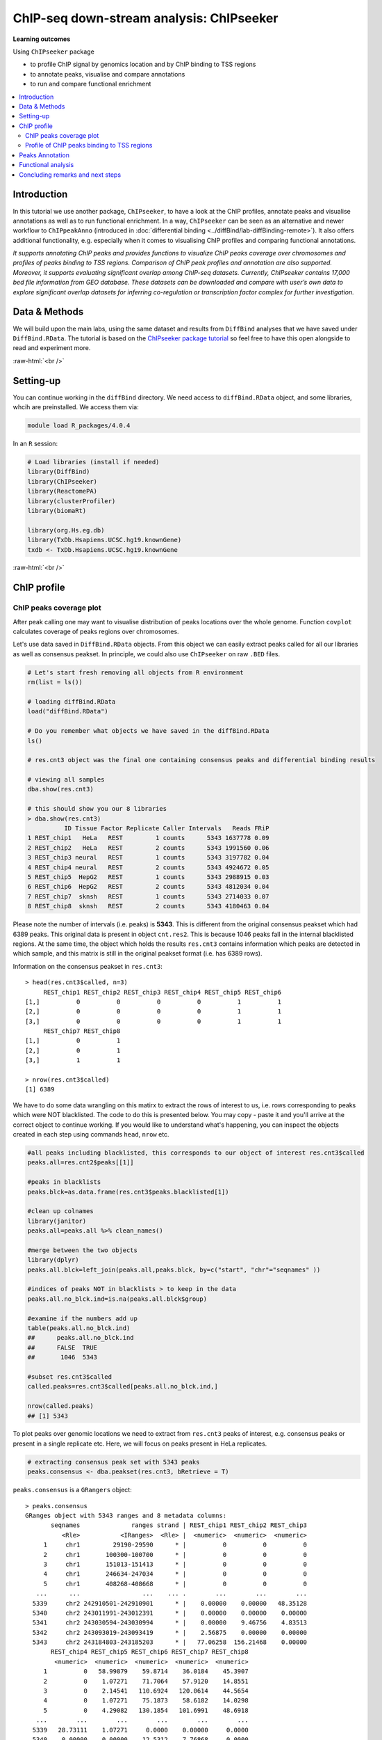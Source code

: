 .. below role allows to use the html syntax, for example :raw-html:`<br />`
.. role:: raw-html(raw)
    :format: html


===========================================
ChIP-seq down-stream analysis: ChIPseeker
===========================================



**Learning outcomes**

Using ``ChIPseeker`` package

- to profile ChIP signal by genomics location and by ChIP binding to TSS regions

- to annotate peaks, visualise and compare annotations

- to run and compare functional enrichment


.. contents:: 
    :local:


Introduction
=============


In this tutorial we use another package, ``ChIPseeker``, to have a look at the ChIP profiles, annotate peaks and visualise annotations as well as to run functional enrichment. In a way, ``ChIPseeker`` can be seen as an alternative and newer workflow to ``ChIPpeakAnno`` (introduced in :doc:`differential binding <../diffBind/lab-diffBinding-remote>`). It also offers additional functionality, e.g. especially when it comes to visualising ChIP profiles and comparing functional annotations.


*It supports annotating ChIP peaks and provides functions to visualize ChIP peaks coverage over chromosomes and profiles of peaks binding to TSS regions. Comparison of ChIP peak profiles and annotation are also supported. Moreover, it supports evaluating significant overlap among ChIP-seq datasets. Currently, ChIPseeker contains 17,000 bed file information from GEO database. These datasets can be downloaded and compare with user’s own data to explore significant overlap datasets for inferring co-regulation or transcription factor complex for further investigation.*


Data & Methods
===============

We will build upon the main labs, using the same dataset and results from ``DiffBind`` analyses that we have saved under ``DiffBind.RData``. The tutorial is based on the `ChIPseeker package tutorial <https://bioconductor.org/packages/release/bioc/vignettes/ChIPseeker/inst/doc/ChIPseeker.html>`_ so feel free to have this open alongside to read and experiment more.

:raw-html:`<br />`

Setting-up
===========


You can continue working in the ``diffBind`` directory. We need access to ``diffBind.RData`` object, and some libraries, whcih are preinstalled. We access them via:


.. code-block:: bash

	   module load R_packages/4.0.4


In an ``R`` session:


.. code-block:: R

	# Load libraries (install if needed)
	library(DiffBind)
	library(ChIPseeker)
	library(ReactomePA)
	library(clusterProfiler)
	library(biomaRt)

	library(org.Hs.eg.db)  
	library(TxDb.Hsapiens.UCSC.hg19.knownGene)
	txdb <- TxDb.Hsapiens.UCSC.hg19.knownGene



:raw-html:`<br />`

ChIP profile
==============


ChIP peaks coverage plot
------------------------

After peak calling one may want to visualise distribution of peaks locations over the whole genome. Function ``covplot`` calculates coverage of peaks regions over chromosomes.

Let's use data saved in ``DiffBind.RData`` objects. From this object we can easily extract peaks called for all our libraries as well as consensus peakset. In principle, we could also use ``ChIPseeker`` on raw ``.BED`` files.

.. code-block:: R

	# Let's start fresh removing all objects from R environment
	rm(list = ls())

	# loading diffBind.RData
	load("diffBind.RData")

	# Do you remember what objects we have saved in the diffBind.RData
	ls()

	# res.cnt3 object was the final one containing consensus peaks and differential binding results

	# viewing all samples
	dba.show(res.cnt3)

	# this should show you our 8 libraries
	> dba.show(res.cnt3)
	          ID Tissue Factor Replicate Caller Intervals   Reads FRiP
	1 REST_chip1   HeLa   REST         1 counts      5343 1637778 0.09
	2 REST_chip2   HeLa   REST         2 counts      5343 1991560 0.06
	3 REST_chip3 neural   REST         1 counts      5343 3197782 0.04
	4 REST_chip4 neural   REST         2 counts      5343 4924672 0.05
	5 REST_chip5  HepG2   REST         1 counts      5343 2988915 0.03
	6 REST_chip6  HepG2   REST         2 counts      5343 4812034 0.04
	7 REST_chip7  sknsh   REST         1 counts      5343 2714033 0.07
	8 REST_chip8  sknsh   REST         2 counts      5343 4180463 0.04


Please note the number of intervals (i.e. peaks) is **5343**. This is different from the original consensus peakset which had 6389 peaks. This original data is present in object ``cnt.res2``. This is because 1046 peaks fall in the internal blacklisted regions. At the same time, the object which holds the results ``res.cnt3`` contains information which peaks are detected in which sample, and this matrix is still in the original peakset format (i.e. has 6389 rows). 

Information on the consensus peakset in ``res.cnt3``::

	> head(res.cnt3$called, n=3)
	     REST_chip1 REST_chip2 REST_chip3 REST_chip4 REST_chip5 REST_chip6
	[1,]          0          0          0          0          1          1
	[2,]          0          0          0          0          1          1
	[3,]          0          0          0          0          1          1
	     REST_chip7 REST_chip8
	[1,]          0          1
	[2,]          0          1
	[3,]          1          1

	> nrow(res.cnt3$called)
	[1] 6389


We have to do some data wrangling on this matirx to extract the rows of interest to us, i.e. rows corresponding to peaks which were NOT blacklisted. The code to do this is presented below. You may copy - paste it and you'll arrive at the correct object to continue working. If you would like to understand what's happening, you can inspect the objects created in each step using commands ``head``, ``nrow`` etc.

.. code-block:: R

	#all peaks including blacklisted, this corresponds to our object of interest res.cnt3$called
	peaks.all=res.cnt2$peaks[[1]]

	#peaks in blacklists
	peaks.blck=as.data.frame(res.cnt3$peaks.blacklisted[1])

	#clean up colnames
	library(janitor)
	peaks.all=peaks.all %>% clean_names()

	#merge between the two objects
	library(dplyr)
	peaks.all.blck=left_join(peaks.all,peaks.blck, by=c("start", "chr"="seqnames" ))

	#indices of peaks NOT in blacklists > to keep in the data
	peaks.all.no_blck.ind=is.na(peaks.all.blck$group)

	#examine if the numbers add up
	table(peaks.all.no_blck.ind)
	##	peaks.all.no_blck.ind
	##	FALSE  TRUE 
	##	 1046  5343 

	#subset res.cnt3$called
	called.peaks=res.cnt3$called[peaks.all.no_blck.ind,]

	nrow(called.peaks)
	## [1] 5343


To plot peaks over genomic locations we need to extract from ``res.cnt3`` peaks of interest, e.g. consensus peaks or present in a single replicate etc. Here, we will focus on peaks present in HeLa replicates.

.. code-block:: R

	# extracting consensus peak set with 5343 peaks
	peaks.consensus <- dba.peakset(res.cnt3, bRetrieve = T)

``peaks.consensus`` is a ``GRangers`` object::

	> peaks.consensus
	GRanges object with 5343 ranges and 8 metadata columns:
	       seqnames              ranges strand | REST_chip1 REST_chip2 REST_chip3
	          <Rle>           <IRanges>  <Rle> |  <numeric>  <numeric>  <numeric>
	     1     chr1         29190-29590      * |          0          0          0
	     2     chr1       100300-100700      * |          0          0          0
	     3     chr1       151013-151413      * |          0          0          0
	     4     chr1       246634-247034      * |          0          0          0
	     5     chr1       408268-408668      * |          0          0          0
	   ...      ...                 ...    ... .        ...        ...        ...
	  5339     chr2 242910501-242910901      * |    0.00000    0.00000   48.35128
	  5340     chr2 243011991-243012391      * |    0.00000    0.00000    0.00000
	  5341     chr2 243030594-243030994      * |    0.00000    9.46756    4.83513
	  5342     chr2 243093019-243093419      * |    2.56875    0.00000    0.00000
	  5343     chr2 243184803-243185203      * |   77.06258  156.21468    0.00000
	       REST_chip4 REST_chip5 REST_chip6 REST_chip7 REST_chip8
	        <numeric>  <numeric>  <numeric>  <numeric>  <numeric>
	     1          0   58.99879    59.8714    36.0184    45.3907
	     2          0    1.07271    71.7064    57.9120    14.8551
	     3          0    2.14541   110.6924   120.0614    44.5654
	     4          0    1.07271    75.1873    58.6182    14.0298
	     5          0    4.29082   130.1854   101.6991    48.6918
	   ...        ...        ...        ...        ...        ...
	  5339   28.73111    1.07271     0.0000    0.00000     0.0000
	  5340    0.00000    0.00000    12.5312    7.76868     0.0000
	  5341    6.91675    2.14541    18.7968    9.88741    12.3793
	  5342    0.00000    6.43623    67.5293   48.73080    23.9333
	  5343    0.00000    2.14541   188.6644  160.31726   120.4916
	  -------
	  seqinfo: 2 sequences from an unspecified genome; no seqlengths


We select interesting peaks and work on them. First let's check the peak locations and scores along the chromosomes.


.. code-block:: R


	# extracting HeLA peaks
	peaks.HeLa_rep1 <-  peaks.consensus[called.peaks[,1]==1] # peaks called in rep 1
	peaks.HeLa_rep2 <- peaks.consensus[called.peaks[,2]==1] # peaks called in rep 2

	# adding an unified affinity scores column (re-formatting data)
	peaks.HeLa_rep1$Score <- peaks.HeLa_rep1$REST_chip1
	peaks.HeLa_rep2$Score <- peaks.HeLa_rep2$REST_chip2

	# plotting coverage for replicate 1, using affinity scores as a weight for peaks height
	covplot(peaks.HeLa_rep1, weightCol = "Score")

	# zooming in to a selected region is also possible
	covplot(peaks.HeLa_rep1, weightCol = "Score", xlim=c(0, 1e07))

	#save the plots
	pdf("chipseeker-coverage-plots-HeLa-r1.pdf")
	covplot(peaks.HeLa_rep1, weightCol = "Score")
	covplot(peaks.HeLa_rep1, weightCol = "Score", xlim=c(0, 1e07))
	dev.off()

.. admonition:: chipseeker-coverage-plots-HeLa-r1.pdf
   :class: dropdown, warning

   .. image:: figures/chipseeker-coverage-plots-HeLa-r1-0.png
            :width: 600px


We can also compare peaks across replicates. This should give us visual assessment of variability between replicates: peaks locations and strength should match in an ideal scenario.

.. code-block:: R

	# creating genomicRangesList object holding replicates 1 and 2
	grL.HeLa = GRangesList(HeLa_rep1=peaks.HeLa_rep1, HeLa_rep2=peaks.HeLa_rep2, compress=FALSE)


	# plotting using affinity scores as a weight for peaks height
	covplot(grL.HeLa, weightCol = "Score")

	# zooming in
	covplot(grL.HeLa, weightCol = "Score", xlim=c(0, 1e07))

	#save the plots
	pdf("chipseeker-coverage-plots-HeLa-r1-r2.pdf")
	covplot(grL.HeLa, weightCol = "Score")
	covplot(grL.HeLa, weightCol = "Score", xlim=c(0, 1e07))
	dev.off()


.. admonition:: chipseeker-coverage-plots-HeLa-r1-r2.pdf
   :class: dropdown, warning

   .. image:: figures/chipseeker-coverage-plots-HeLa-r1-r2-0.png
            :width: 600px


What do you think?

- are these peaks reproducible?

- which pair of replicates is most consistent, HeLa, neural, HepG2 or sknsh? (hint: you may need to generate more plots to answer this)

- why is it good to always look at the data instead of simply trusting the output of the summary statistics, after all, we do rely on ``diffBind`` to call peaks being consistent?


Profile of ChIP peaks binding to TSS regions
--------------------------------------------


For calculating the profile of ChIP peaks binding to TSS regions, we need to prepare the TSS regions, which are defined as the flanking sequence of the TSS sites. Then we can align the peaks that are mapping to these regions, and generate the tagMatrix used for plotting.

Here, we will select peaks present per cell type, i.e. found in two replicates. We will also create tagMatrix list to enable groups comparisons across cell lines.

.. code-block:: R

	# extracting peaks for each cell line present across replicates
	peaks.HeLa <- peaks.consensus[called.peaks[,1]==1 & called.peaks[,2]==1]
	peaks.neural <- peaks.consensus[called.peaks[,3]==1 & called.peaks[,4]==1]
	peaks.HepG2 <- peaks.consensus[called.peaks[,5]==1 & called.peaks[,6]==1]
	peaks.sknsh <- peaks.consensus[called.peaks[,7]==1 & called.peaks[,8]==1]

	# getting TSS regions
	promoter <- getPromoters(TxDb=txdb, upstream=3000, downstream=3000)

	# calculating tagMatrix
	tagMatrix.1 <- getTagMatrix(peaks.HeLa, windows=promoter)
	tagMatrix.2 <- getTagMatrix(peaks.neural, windows=promoter)
	tagMatrix.3 <- getTagMatrix(peaks.HepG2, windows=promoter)
	tagMatrix.4 <- getTagMatrix(peaks.sknsh, windows=promoter)

	# preparing tagMatrix list to enable cell lines comparisions
	tagMatrixList <- list(HeLa=tagMatrix.1, neural=tagMatrix.2, HepG2=tagMatrix.3, sknsh=tagMatrix.4)

	# plotting tagMatrix heatmaps for each cell line
	tagHeatmap(tagMatrixList, xlim=c(-3000, 3000), color=NULL)

	# plotting average profile of ChIP peaks among different cell lines
	plotAvgProf(tagMatrixList, xlim=c(-3000, 3000))

	#save the plot
	pdf("chipseeker-average-peak-profile.pdf")
	plotAvgProf(tagMatrixList, xlim=c(-3000, 3000))
	dev.off()


.. admonition:: chipseeker-average-peak-profile.pdf
   :class: dropdown, warning

   .. image:: figures/chipseeker-average-peak-profile.png
            :width: 600px



:raw-html:`<br />`

Peaks Annotation
===================

**Peak annotations is performed by ``annotatePeak`` function**. Here, we can define TSS region, by default set to -3kb to 3kb. The output of annotatePeak is ``csAnno`` object than we can convert to ``GRanges`` with ``as.GRanges()`` function or to data frame with ``as.data.frame()`` function.

Similar to annotations with ``ChIPpeakAnno`` we will need ``TxDB`` object containing annotations, transcript-related features of a particular genome. We can use Bioconductor packages providing annotations for various model organisms. It may be however **good to know that one can also prepare their own TxDb object** by retrieving information from UCSC or BioMart using ``GenomicFeature`` package. Here, we will use ``TxDb.Hsapiens.UCSC.hg19.knownGene`` annotations provided by Bioconductor.

Some **annotations may overlap** and by default ChIPseeker annotates peaks with the priority: promoter, 5' UTR, 3' UTR, exon, intron, downstreamn, intergenic, where downstream is defined as the downstream of gene end. This priority can be changed with ``genomicAnnotationPriority`` parameter.

While annotating peaks we can include optional parameter ``annoDb`` containig further genome wide annotation data. If added, this will add SYMBOL, GENENAME, ENSEMBL/ENTREZID to the peaks annotations. Again, we will use Bioconductor ``org.Hs.eg.db`` for human genome wide annotation data.


.. code-block:: R

	# extracting all consensus peaks (repeating commands for clarity)
	peaks.consensus <- dba.peakset(res.cnt3, bRetrieve = T)

	# extracting peaks for each cell line present across replicates (repeating commands for clarity)
	peaks.HeLa <- peaks.consensus[res.cnt3$called[,1]==1 & res.cnt3$called[,2]==1]
	peaks.neural <- peaks.consensus[res.cnt3$called[,3]==1 & res.cnt3$called[,4]==1]
	peaks.HepG2 <- peaks.consensus[res.cnt3$called[,5]==1 & res.cnt3$called[,6]==1]
	peaks.sknsh <- peaks.consensus[res.cnt3$called[,7]==1 & res.cnt3$called[,8]==1]

	# annotating peaks
	peaks.HeLa_ann <- annotatePeak(peaks.HeLa, tssRegion=c(-3000, 3000), TxDb=txdb, annoDb="org.Hs.eg.db")
	peaks.neural_ann <- annotatePeak(peaks.neural, tssRegion=c(-3000, 3000), TxDb=txdb, annoDb="org.Hs.eg.db")
	peaks.HepG2_ann <- annotatePeak(peaks.HepG2, tssRegion=c(-3000, 3000), TxDb=txdb, annoDb="org.Hs.eg.db")
	peaks.sknsh_ann <- annotatePeak(peaks.sknsh, tssRegion=c(-3000, 3000), TxDb=txdb, annoDb="org.Hs.eg.db")

	# previewing annotations summary for HeLa peaks
	peaks.HeLa_ann

	> peaks.HeLa_ann
	Annotated peaks generated by ChIPseeker
	996/996  peaks were annotated
	Genomic Annotation Summary:
	              Feature  Frequency
	9    Promoter (<=1kb) 12.6506024
	10   Promoter (1-2kb)  5.2208835
	11   Promoter (2-3kb)  3.9156627
	4              5' UTR  0.2008032
	3              3' UTR  1.5060241
	1            1st Exon  0.1004016
	7          Other Exon  3.3132530
	2          1st Intron 11.4457831
	8        Other Intron 21.2851406
	6  Downstream (<=300)  1.2048193
	5   Distal Intergenic 39.1566265


	# previewing peaks annotations for HeLa peaks
	head(as.data.frame(peaks.HeLa_ann))


.. admonition:: peaks.HeLa_ann
   :class: dropdown, warning


   .. code-block:: R

			  seqnames   start     end width strand REST_chip1 REST_chip2 REST_chip3
		1     chr1 1234433 1234833   401      *  652.46315  347.93269   6.043910
		2     chr1 1270240 1270640   401      *  783.46953  639.06004   8.461474
		3     chr1 1408222 1408622   401      *   51.37505   68.63978   0.000000
		4     chr1 1563883 1564283   401      *   97.61260   23.66889   0.000000
		5     chr1 1714063 1714463   401      *   43.66879   30.76956   4.835128
		6     chr1 1875369 1875769   401      *  431.55043  142.01334   6.043910
		  REST_chip4 REST_chip5 REST_chip6 REST_chip7 REST_chip8        annotation
		1   7.980863   0.000000  66.833141  125.00509   88.30549  Promoter (<=1kb)
		2   9.044979   4.290821 228.346566  194.92319  127.91917 Downstream (<1kb)
		3   0.000000   5.363527  18.100642   10.59365   26.40912  Promoter (1-2kb)
		4   0.000000   0.000000   2.088536    0.00000    4.95171  Promoter (<=1kb)
		5   2.128230   0.000000   3.480893    0.00000    3.30114  Promoter (2-3kb)
		6   2.660288   7.508937  58.478998  120.76763  100.68476 Distal Intergenic
		  geneChr geneStart geneEnd geneLength geneStrand geneId transcriptId
		1       1   1227764 1234335       6572          2 116983   uc001ady.2
		2       1   1266726 1269844       3119          1  83756   uc010nyk.2
		3       1   1407164 1431582      24419          1  83858   uc001afv.3
		4       1   1564486 1565990       1505          1 142678   uc001ago.3
		5       1   1682671 1711508      28838          2  65220   uc001aie.3
		6       1   1849029 1850740       1712          2 339456   uc001aij.2
		  distanceToTSS         ENSEMBL SYMBOL
		1           -98 ENSG00000131584  ACAP3
		2          3514 ENSG00000169962 TAS1R3
		3          1058 ENSG00000160072 ATAD3B
		4          -203 ENSG00000197530   MIB2
		5         -2555 ENSG00000008130   NADK
		6        -24629 ENSG00000178821 TMEM52
		                                                  GENENAME
		1 ArfGAP with coiled-coil, ankyrin repeat and PH domains 3
		2                                taste 1 receptor member 3
		3                   ATPase family AAA domain containing 3B
		4                   mindbomb E3 ubiquitin protein ligase 2
		5                                               NAD kinase
		6                                 transmembrane protein 52




We find our genomic annotations in _annotation_ column. Plots, pie and barplot, are supported to visualise these annotations.

.. code-block:: R

	# creating barplot for HeLa peaks genomics annotations
	plotAnnoBar(peaks.HeLa_ann)

	# creating vennpie plot
	vennpie(peaks.HeLa_ann)

	# creating upsetplot showing overlapping annotations
	upsetplot(peaks.HeLa_ann)




Let's save these plots:

.. code-block:: R

	pdf("chipseeker-annoplots-hela.pdf")
	plotAnnoBar(peaks.HeLa_ann)
	vennpie(peaks.HeLa_ann)
	upsetplot(peaks.HeLa_ann)
	dev.off()

.. admonition:: chipseeker-annoplots-hela.pdf
   :class: dropdown, warning

   .. image:: figures/chipseeker-annoplots-hela-0.png
            :width: 600px

   .. image:: figures/chipseeker-annoplots-hela-1.png
            :width: 600px

   .. image:: figures/chipseeker-annoplots-hela-2.png
            :width: 600px            



We can also use ``plotAnnoBar`` to compare annotations between different datasets, here cell lines. For that, we just need to create a list containing peaks annotations of datasets to compare.

.. code-block:: R

	# creating list holding annotations for different cell lines
	list.annotations <- list(HeLa=peaks.HeLa_ann, neural=peaks.neural_ann, HepG2=peaks.HepG2_ann, sknskh=peaks.sknsh_ann)

	# creating barplot for HeLa, neural, HepG2 and sknsh peaks genomic annotations
	plotAnnoBar(list.annotations)



Finally, we can also visualise distribution of TF-binding loci relative to TSS, for single annotation set or using annotations list for comparisons.

.. code-block:: R

	# plotting distance to TSS for HeLa peaks
	plotDistToTSS(peaks.HeLa_ann)

	# plotting distance to TSS for all cell lines in our annotation list
	plotDistToTSS(list.annotations)


	pdf("chipseeker-DistToTSS-hela.pdf")
	plotDistToTSS(peaks.HeLa_ann)
	plotDistToTSS(list.annotations)
	dev.off()


.. admonition:: chipseeker-DistToTSS-hela.pdf
   :class: dropdown, warning

   .. image:: figures/chipseeker-DistToTSS-hela-1.png
            :width: 600px


What do you think?

- would you expect such distribution of features?

- do these distributions differ between cell-lines?

:raw-html:`<br />`


Functional analysis
===================

Having obtained annotations to nearest genes, we can perform **functional enrichment analysis to identify predominant biological themes** among these genes by incorporating biological knowledge provided by biological ontologies, incl. GO (Gene Ontology, Ashburner et al. 2000), KEGG (Kyoto Encyclopedia of Genes and Genomes, Kanehisa et al. 2004), DO (Disease Ontology, Schriml et al. 2011) or Reactome (Croft et al. 2013).

Here, we can also use ``seq2gene`` function for linking genomic regions to genes in a **many-to-many mapping**. This function consider host gene (exon/intron), promoter region and flanking gene from intergenic region that may undergo control via cis-regulation.

One can **build on** using ChIPseeker for functional enrichment and annotation as there are several packages by the same author to identify biological themes, i.e. ``ReactomePA`` for reactome pathways enrichment, ``DOSE`` for Disease Ontology, ``clusterProfiler`` for Gene Ontology and KEGG enrichment analysis. Especially `clustserProfiler <http://bioconductor.org/packages/release/bioc/vignettes/clusterProfiler/inst/doc/clusterProfiler.html>`_
comes handy when **visualising and comparing** biological themes, also when comparing functions derived from other omics technologies for integrative analyses.

Here, we will experiment with few functions only. We will search for enriched reactome pathways using genes annotated to peaks by nearest location and allowing for many-to-many mapping. We will also learn how to compare functional annotations between peak sets using GO terms as an example.

We will start by defying our genes background, i.e. genes on chromosome 1 and 2. For this we can use functions from ``biomaRt``


.. code-block:: R

	# defining chromosomes
	chrom=c(1,2)

	# defining source
	ensembl=useMart("ensembl")
	ensembl = useDataset("hsapiens_gene_ensembl",mart=ensembl)

	# running query: extracting ENTREZID for genes on chromosome 1 and 2
	genes.chr1chr2 <- getBM(attributes= "entrezgene_id",
	        filters=c("chromosome_name"),
	        values=list(chrom), mart=ensembl)

	# reformatting output to character string (as required later on by clusterProfiler functions)
	genes.universe <- as.character(as.numeric(as.matrix(genes.chr1chr2)))



Reactome pathway enrichment of genes defined as a) nearest feature to the peaks and b) allowing for many-to-many mapping

.. code-block:: R

	# a: selecting annotated peaks for functional enrichment in object
	data.peaks_ann <- peaks.neural_ann

	# a: fining enriched Reactome pathways using chromosome 1 and 2 genes as a background
	pathway.reac1 <- enrichPathway(as.data.frame(data.peaks_ann)$geneId, universe = genes.universe)

	# a: previewing enriched Reactome pathways
	head(pathway.reac1)


This is the overrepresented pathway::

	> head(pathway.reac1)
	                       ID     Description GeneRatio BgRatio      pvalue
	R-HSA-112316 R-HSA-112316 Neuronal System    29/435 61/1797 4.56747e-05
	               p.adjust     qvalue
	R-HSA-112316 0.02101036 0.02101036
	                                                                                                                                                                 geneID
	R-HSA-112316 2782/8514/57576/58512/2899/55970/5567/3737/3752/3782/777/2752/127833/3756/3776/3775/3754/3790/170850/9378/80059/347730/60482/785/3760/90134/2571/2744/1385
	             Count
	R-HSA-112316    29


.. code-block:: R


	# b: selecting peaks
	data.peaks <- peaks.HeLa

	# b: running seq2gene function for many-to-many mapping based on sequence regions (note: no prior peaks annotations here, many-to-many mapping is done from the sequence)
	genes.m2m <- seq2gene(data.peaks, tssRegion = c(-3000, 3000), flankDistance = 3000, TxDb=txdb)

	# b: finding enriched Reactome pathways given many to many mapping and chromosome 1 and 2 genes as a background
	pathway.reac2 <- enrichPathway(genes.m2m, universe = genes.universe)

	# b: creating dotplot to visualise enrichment results
	dotplot(pathway.reac2)

	#save the plot
	pdf("chipseeker-dotplot-reactome-HeLa.pdf")
	dotplot(pathway.reac2)
	dev.off()

.. admonition:: chipseeker-dotplot-reactome-HeLa.pdf
   :class: dropdown, warning

   .. image:: figures/chipseeker-dotplot-reactome-HeLa.png
            :width: 600px




Let's search for enriched GO terms, and let's see how we can do it for all the peak sets together so we can easily compare the results on a ``dotplot``. Also, let's learn how to simplify the output of GO terms using ``simplify`` function, useful in cases where lots of GO terms turn-up to be significant and it becomes difficult to interpret results. ``simply`` function removes redundant GO terms obtained from ``encrichGO`` calling internally ``GoSemSim`` function to calculate similarities among GO terms and removes those highly similar terms by keeping one representative term.

.. code-block:: R

	# creating a gene list with ENTREZID ideas extracted from our annotation list, containing annotated peaks for all four cell lines
	list.genes = lapply(list.annotations, function(i) as.data.frame(i)$geneId)
	names(list.genes) <- sub("_", "\n", names(list.genes))

	# running enrichedGO function to find enriched MF correlation_libraries_normalised on the gene list

	compMF <- compareCluster(geneCluster = list.genes,
	                       fun           = "enrichGO",
	                       pvalueCutoff  = 0.05,
	                       pAdjustMethod = "BH",
	                       OrgDb='org.Hs.eg.db',
	                       ont="MF")

	# comparing results on a dotplot
	dotplot(compMF)

	# simplifying results although here we do not have problems with too many GO terms
	compMF.flr <- simplify(compMF, cutoff = 0.7, by = "p.adjust", select_fun = min, measure = "Wang", semData = NULL)

	# creating a dotplot on reduced GO terms
	dotplot(compMF.flr)


And let's save the plots::

	pdf("chipseeker-GO-MF.pdf")
	 dotplot(compMF)
	 dotplot(compMF.flr)
	dev.off()


.. admonition:: chipseeker-GO-MF.pdf
   :class: dropdown, warning

   .. image:: figures/chipseeker-GO-MF-0.png
            :width: 600px

   .. image:: figures/chipseeker-GO-MF-1.png
            :width: 600px




Concluding remarks and next steps
======================================

There are different flavours to functional annotations, and what and how functional annotations should be done is context dependent, i.e. they should be adjusted given available data and biological question being asked. There are many methods out there, all relying on the available annotations and databases, being constantly improved and developed. As a rule of thumb to understand the results and be able to draw biological conclusions, it may be good to think about i) the statistical test behind the method, ii) what is compared against what (i.e. genes vs. background) and which databases are being used (i.e. Reactome, GO, DO, KEGG).

For more examples on what can be done in terms on functional annotations, we recommend reading tutorials on `clusterProfiler <http://bioconductor.org/packages/release/bioc/vignettes/clusterProfiler/inst/doc/clusterProfiler.html#reduce-redundancy-of-enriched-go-terms>`_ and `DOSE <https://bioconductor.org/packages/release/bioc/vignettes/DOSE/inst/doc/DOSE.html>`_, where you can further learn about semantic similarity analysis, disease enrichment analysis, GSEA analysis and much more.


:raw-html:`<br />`



.. ----

.. Written by: Olga Dethelefsen
.. Modified by: Agata Smialowska

